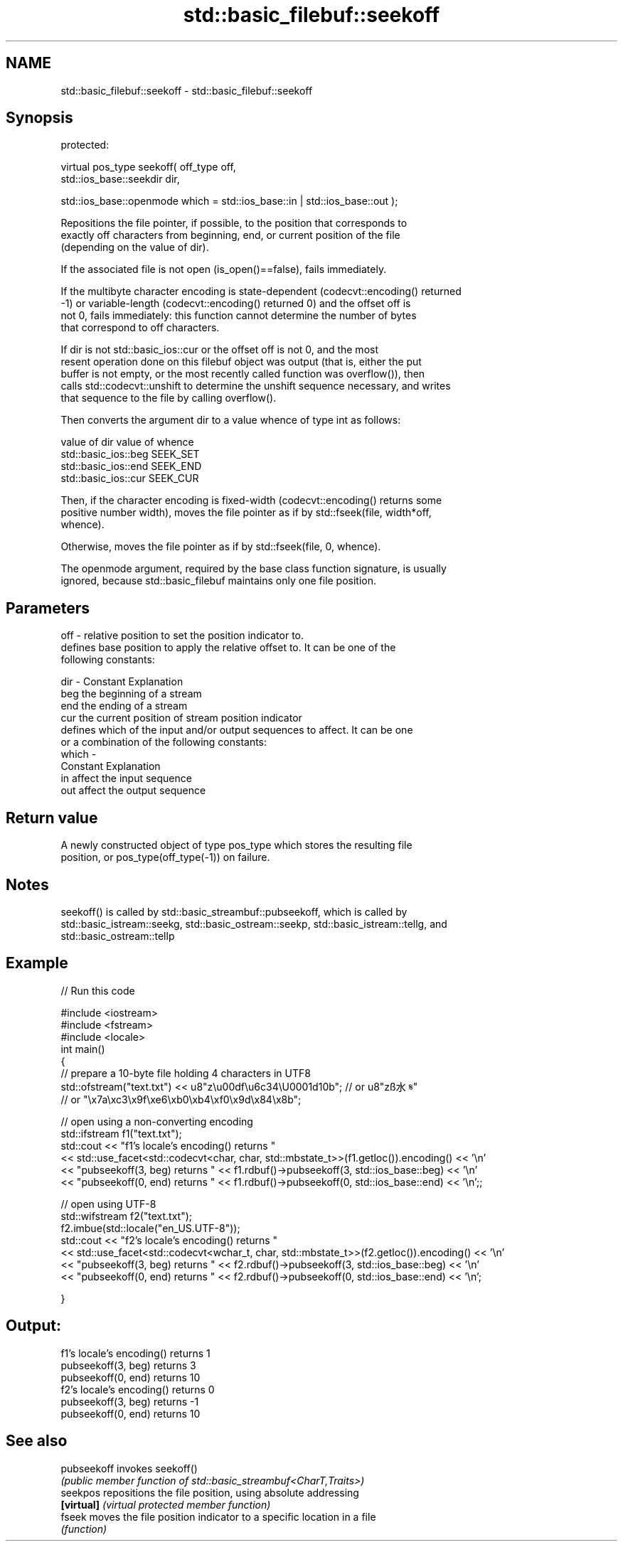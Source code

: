 .TH std::basic_filebuf::seekoff 3 "2022.03.29" "http://cppreference.com" "C++ Standard Libary"
.SH NAME
std::basic_filebuf::seekoff \- std::basic_filebuf::seekoff

.SH Synopsis
   protected:

   virtual pos_type seekoff( off_type off,
   std::ios_base::seekdir dir,

   std::ios_base::openmode which = std::ios_base::in | std::ios_base::out );

   Repositions the file pointer, if possible, to the position that corresponds to
   exactly off characters from beginning, end, or current position of the file
   (depending on the value of dir).

   If the associated file is not open (is_open()==false), fails immediately.

   If the multibyte character encoding is state-dependent (codecvt::encoding() returned
   -1) or variable-length (codecvt::encoding() returned 0) and the offset off is
   not 0, fails immediately: this function cannot determine the number of bytes
   that correspond to off characters.

   If dir is not std::basic_ios::cur or the offset off is not 0, and the most
   resent operation done on this filebuf object was output (that is, either the put
   buffer is not empty, or the most recently called function was overflow()), then
   calls std::codecvt::unshift to determine the unshift sequence necessary, and writes
   that sequence to the file by calling overflow().

   Then converts the argument dir to a value whence of type int as follows:

   value of dir        value of whence
   std::basic_ios::beg SEEK_SET
   std::basic_ios::end SEEK_END
   std::basic_ios::cur SEEK_CUR

   Then, if the character encoding is fixed-width (codecvt::encoding() returns some
   positive number width), moves the file pointer as if by std::fseek(file, width*off,
   whence).

   Otherwise, moves the file pointer as if by std::fseek(file, 0, whence).

   The openmode argument, required by the base class function signature, is usually
   ignored, because std::basic_filebuf maintains only one file position.

.SH Parameters

   off   - relative position to set the position indicator to.
           defines base position to apply the relative offset to. It can be one of the
           following constants:

   dir   - Constant Explanation
           beg      the beginning of a stream
           end      the ending of a stream
           cur      the current position of stream position indicator
           defines which of the input and/or output sequences to affect. It can be one
           or a combination of the following constants:
   which -
           Constant Explanation
           in       affect the input sequence
           out      affect the output sequence

.SH Return value

   A newly constructed object of type pos_type which stores the resulting file
   position, or pos_type(off_type(-1)) on failure.

.SH Notes

   seekoff() is called by std::basic_streambuf::pubseekoff, which is called by
   std::basic_istream::seekg, std::basic_ostream::seekp, std::basic_istream::tellg, and
   std::basic_ostream::tellp

.SH Example


// Run this code

 #include <iostream>
 #include <fstream>
 #include <locale>
 int main()
 {
     // prepare a 10-byte file holding 4 characters in UTF8
     std::ofstream("text.txt") << u8"z\\u00df\\u6c34\\U0001d10b"; // or u8"zß水𝄋"
                                            // or "\\x7a\\xc3\\x9f\\xe6\\xb0\\xb4\\xf0\\x9d\\x84\\x8b";

     // open using a non-converting encoding
     std::ifstream f1("text.txt");
     std::cout << "f1's locale's encoding() returns "
               << std::use_facet<std::codecvt<char, char, std::mbstate_t>>(f1.getloc()).encoding() << '\\n'
               << "pubseekoff(3, beg) returns " << f1.rdbuf()->pubseekoff(3, std::ios_base::beg) << '\\n'
               << "pubseekoff(0, end) returns " << f1.rdbuf()->pubseekoff(0, std::ios_base::end) << '\\n';;

     // open using UTF-8
     std::wifstream f2("text.txt");
     f2.imbue(std::locale("en_US.UTF-8"));
     std::cout << "f2's locale's encoding() returns "
               << std::use_facet<std::codecvt<wchar_t, char, std::mbstate_t>>(f2.getloc()).encoding() << '\\n'
               << "pubseekoff(3, beg) returns " << f2.rdbuf()->pubseekoff(3, std::ios_base::beg) << '\\n'
               << "pubseekoff(0, end) returns " << f2.rdbuf()->pubseekoff(0, std::ios_base::end) << '\\n';

 }

.SH Output:

 f1's locale's encoding() returns 1
 pubseekoff(3, beg) returns 3
 pubseekoff(0, end) returns 10
 f2's locale's encoding() returns 0
 pubseekoff(3, beg) returns -1
 pubseekoff(0, end) returns 10

.SH See also

   pubseekoff invokes seekoff()
              \fI(public member function of std::basic_streambuf<CharT,Traits>)\fP
   seekpos    repositions the file position, using absolute addressing
   \fB[virtual]\fP  \fI(virtual protected member function)\fP
   fseek      moves the file position indicator to a specific location in a file
              \fI(function)\fP
